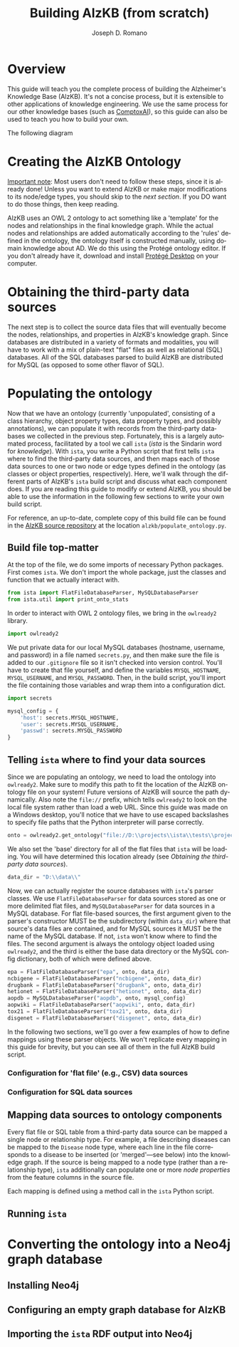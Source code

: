 #+TITLE: Building AlzKB (from scratch)
#+AUTHOR: Joseph D. Romano
#+EMAIL: joseph.romano@pennmedicine.upenn.edu
#+LANGUAGE: en
#+OPTIONS: toc:nil author

* Overview
This guide will teach you the complete process of building the
Alzheimer's Knowledge Base (AlzKB). It's not a concise process, but it
is extensible to other applications of knowledge engineering. We use
the same process for our other knowledge bases (such as [[https://comptox.ai][ComptoxAI]]), so
this guide can also be used to teach you how to build your own.

The following diagram 

* Creating the AlzKB Ontology
_Important note_: Most users don't need to follow these steps, since
it is already done! Unless you want to extend AlzKB or make major
modifications to its node/edge types, you should skip to the [[Obtaining the third-party data sources][next
section]]. If you DO want to do those things, then keep reading.

AlzKB uses an OWL 2 ontology to act something like a 'template' for
the nodes and relationships in the final knowledge graph. While the
actual nodes and relationships are added automatically according to
the 'rules' defined in the ontology, the ontology itself is
constructed manually, using domain knowledge about AD. We do this
using the Protégé ontology editor. If you don't already have it,
download and install [[https://protege.stanford.edu/products.php][Protégé Desktop]] on your computer.



* Obtaining the third-party data sources
The next step is to collect the source data files that will eventually
become the nodes, relationships, and properties in AlzKB's knowledge
graph. Since databases are distributed in a variety of formats and
modalities, you will have to work with a mix of plain-text "flat"
files as well as relational (SQL) databases. All of the SQL databases
parsed to build AlzKB are distributed for MySQL (as opposed to some
other flavor of SQL).

* Populating the ontology
Now that we have an ontology (currently 'unpopulated', consisting of a
class hierarchy, object property types, data property types, and
possibly annotations), we can populate it with records from the
third-party databases we collected in the previous step. Fortunately,
this is a largely automated process, facilitated by a tool we call
=ista= (/ista/ is the Sindarin word for /knowledge/). With =ista=, you
write a Python script that first tells =ista= where to find the
third-party data sources, and then maps each of those data sources to
one or two node or edge types defined in the ontology (as classes or
object properties, respectively). Here, we'll walk through the
different parts of AlzKB's =ista= build script and discuss what each
component does. If you are reading this guide to modify or extend
AlzKB, you should be able to use the information in the following few
sections to write your own build script.

For reference, an up-to-date, complete copy of this build file can be
found in the [[https://github.com/EpistasisLab/AlzKB][AlzKB source repository]] at the location
=alzkb/populate_ontology.py=.

** Build file top-matter
At the top of the file, we do some imports of necessary Python
packages. First comes =ista=. We don't import the whole package, just
the classes and function that we actually interact with.
#+begin_src python
  from ista import FlatFileDatabaseParser, MySQLDatabaseParser
  from ista.util import print_onto_stats
#+end_src
In order to interact with OWL 2 ontology files, we bring in the
=owlready2= library.
#+begin_src python
  import owlready2
#+end_src
We put private data for our local MySQL databases (hostname, username,
and password) in a file named =secrets.py=, and then make sure the
file is added to our =.gitignore= file so it isn't checked into
version control. You'll have to create that file yourself, and define
the variables =MYSQL_HOSTNAME=, =MYSQL_USERNAME=, and
=MYSQL_PASSWORD=. Then, in the build script, you'll import the file
containing those variables and wrap them into a configuration dict.
#+begin_src python
  import secrets

  mysql_config = {
      'host': secrets.MYSQL_HOSTNAME,
      'user': secrets.MYSQL_USERNAME,
      'passwd': secrets.MYSQL_PASSWORD
  }
#+end_src
** Telling =ista= where to find your data sources
Since we are populating an ontology, we need to load the ontology into
=owlready2=. Make sure to modify this path to fit the location of the
AlzKB ontology file on your system! Future versions of AlzKB will
source the path dynamically. Also note the =file://= prefix, which
tells =owlready2= to look on the local file system rather than load a
web URL. Since this guide was made on a Windows desktop, you'll notice
that we have to use escaped backslashes to specify file paths that the
Python interpreter will parse correctly.
#+begin_src python
  onto = owlready2.get_ontology("file://D:\\projects\\ista\\tests\\projects\\alzkb\\alzkb.rdf").load()
#+end_src
We also set the 'base' directory for all of the flat files that =ista=
will be loading. You will have determined this location already (see
[[Obtaining the third-party data sources]]).
#+begin_src python
  data_dir = "D:\\data\\"
#+end_src
Now, we can actually register the source databases with =ista='s
parser classes. We use =FlatFileDatabaseParser= for data sources
stored as one or more delimited flat files, and =MySQLDatabaseParser=
for data sources in a MySQL database. For flat file-based sources, the
first argument given to the parser's constructor MUST be the
subdirectory (within =data_dir=) where that source's data files are
contained, and for MySQL sources it MUST be the name of the MySQL
database. If not, =ista= won't know where to find the files. The
second argument is always the ontology object loaded using
=owlready2=, and the third is either the base data directory or the
MySQL config dictionary, both of which were defined above.
#+begin_src python
  epa = FlatFileDatabaseParser("epa", onto, data_dir)
  ncbigene = FlatFileDatabaseParser("ncbigene", onto, data_dir)
  drugbank = FlatFileDatabaseParser("drugbank", onto, data_dir)
  hetionet = FlatFileDatabaseParser("hetionet", onto, data_dir)
  aopdb = MySQLDatabaseParser("aopdb", onto, mysql_config)
  aopwiki = FlatFileDatabaseParser("aopwiki", onto, data_dir)
  tox21 = FlatFileDatabaseParser("tox21", onto, data_dir)
  disgenet = FlatFileDatabaseParser("disgenet", onto, data_dir)
#+end_src
In the following two sections, we'll go over a few examples of how to
define mappings using these parser objects. We won't replicate every
mapping in this guide for brevity, but you can see all of them in the
full AlzKB build script.
*** Configuration for 'flat file' (e.g., CSV) data sources

*** Configuration for SQL data sources

** Mapping data sources to ontology components
Every flat file or SQL table from a third-party data source can be
mapped a single node or relationship type. For example, a file
describing diseases can be mapped to the =Disease= node type, where
each line in the file corresponds to a disease to be inserted (or
'merged'---see below) into the knowledge graph. If the source is being
mapped to a node type (rather than a relationship type), =ista=
additionally can populate one or more /node properties/ from the
feature columns in the source file.

Each mapping is defined using a method call in the =ista= Python
script. 

** Running =ista=

* Converting the ontology into a Neo4j graph database

** Installing Neo4j
** Configuring an empty graph database for AlzKB
** Importing the =ista= RDF output into Neo4j
